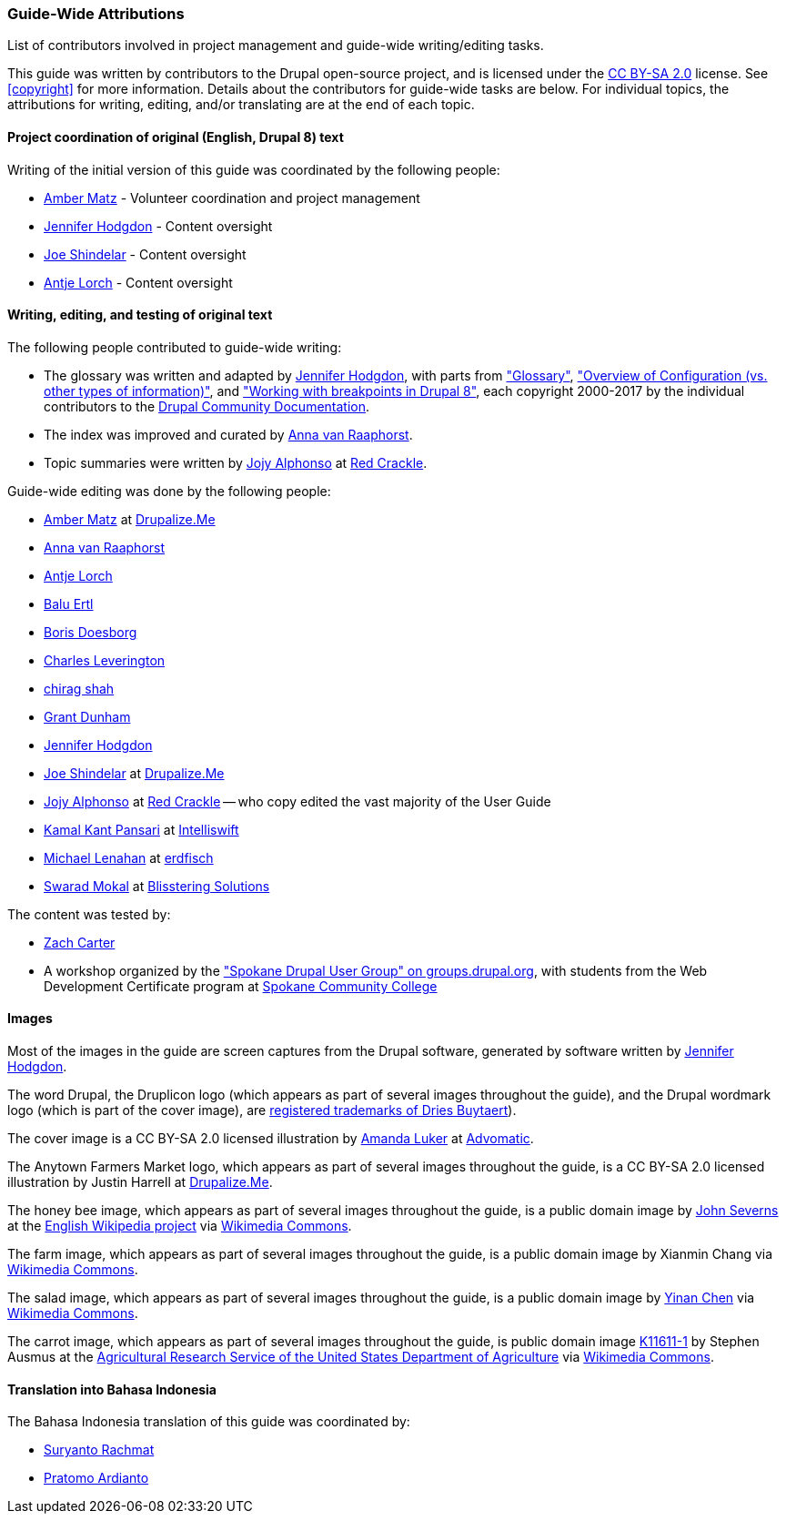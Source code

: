 [[attributions]]
=== Guide-Wide Attributions

[role="summary"]
List of contributors involved in project management and guide-wide writing/editing tasks.

(((Content attributions for this document)))
(((Attributions for this document)))
(((Copyright for this document)))

This guide was written by contributors to the Drupal open-source
project, and is licensed under the
https://creativecommons.org/licenses/by-sa/2.0/[CC BY-SA 2.0] license. See
<<copyright>> for more information. Details about the contributors for
guide-wide tasks are below. For individual topics, the attributions for writing,
editing, and/or translating are at the end of each topic.


==== Project coordination of original (English, Drupal 8) text

Writing of the initial version of this guide was coordinated by the following
people:

* https://www.drupal.org/u/amber-himes-matz[Amber Matz] - Volunteer coordination
and project management

* https://www.drupal.org/u/jhodgdon[Jennifer Hodgdon] - Content oversight

* https://www.drupal.org/u/eojthebrave[Joe Shindelar] - Content oversight

* https://www.drupal.org/u/ifrik[Antje Lorch] - Content oversight


==== Writing, editing, and testing of original text

The following people contributed to guide-wide writing:

* The glossary was written and adapted by
https://www.drupal.org/u/jhodgdon[Jennifer Hodgdon],
with parts from https://www.drupal.org/docs/7/understanding-drupal/glossary["Glossary"],
https://www.drupal.org/node/2120523["Overview of Configuration (vs. other
types of information)"], and
https://www.drupal.org/docs/8/theming-drupal-8/working-with-breakpoints-in-drupal-8["Working with
breakpoints in Drupal 8"],
each copyright 2000-2017 by the individual contributors to the
https://www.drupal.org/documentation[Drupal Community Documentation].

* The index was improved and curated by
https://www.drupal.org/u/avanraaphorst[Anna van Raaphorst].

* Topic summaries were written by
https://www.drupal.org/u/jojyja[Jojy Alphonso] at
http://redcrackle.com[Red Crackle].


Guide-wide editing was done by the following people:

* https://www.drupal.org/u/amber-himes-matz[Amber Matz] at
https://drupalize.me[Drupalize.Me]

* https://www.drupal.org/u/avanraaphorst[Anna van Raaphorst]

* https://www.drupal.org/u/ifrik[Antje Lorch]

* https://www.drupal.org/u/balu-ertl[Balu Ertl]

* https://www.drupal.org/u/batigolix[Boris Doesborg]

* https://www.drupal.org/u/cleverington[Charles Leverington]

* https://www.drupal.org/u/chishah92[chirag shah]

* https://www.drupal.org/u/gdunham[Grant Dunham]

* https://www.drupal.org/u/jhodgdon[Jennifer Hodgdon]

* https://www.drupal.org/u/eojthebrave[Joe Shindelar] at
https://drupalize.me[Drupalize.Me]

* https://www.drupal.org/u/jojyja[Jojy Alphonso] at
http://redcrackle.com[Red Crackle] -- who copy edited the vast majority of the
User Guide

* https://www.drupal.org/u/kamalkantpansari[Kamal Kant Pansari] at
http://www.intelliswift.com/[Intelliswift]

* https://www.drupal.org/u/michaellenahan[Michael Lenahan]
at https://erdfisch.de[erdfisch]

* https://www.drupal.org/u/swarad07[Swarad Mokal] at
http://www.blisstering.com[Blisstering Solutions]


The content was tested by:

* https://www.drupal.org/u/zachcarter[Zach Carter]

* A workshop organized by the https://groups.drupal.org/spokane-wa["Spokane
Drupal User Group" on groups.drupal.org], with students from the Web Development
Certificate program at http://scc.spokane.edu[Spokane Community College]


==== Images

Most of the images in the guide are screen captures from the Drupal software,
generated by software written by
https://www.drupal.org/u/jhodgdon[Jennifer Hodgdon].

The word Drupal, the Druplicon logo (which appears as part of several images
throughout the guide), and the Drupal wordmark logo (which is part of the cover
image), are
https://www.drupal.org/about/media-kit/logos[registered trademarks of Dries Buytaert]).

The cover image is a CC BY-SA 2.0 licensed illustration by
https://www.drupal.org/u/mndonx[Amanda Luker] at
https://www.advomatic.com/[Advomatic].

The Anytown Farmers Market logo, which appears as part of several images
throughout the guide, is a CC BY-SA 2.0 licensed illustration
by Justin Harrell at https://drupalize.me/[Drupalize.Me].

The honey bee image, which appears as part of several images throughout the
guide, is a public domain image by
https://en.wikipedia.org/wiki/User:Severnjc[John Severns] at the
https://en.wikipedia.org/wiki/Main_Page[English Wikipedia project] via
https://commons.wikimedia.org/wiki/File:European_honey_bee_extracts_nectar.jpg[Wikimedia Commons].

The farm image, which appears as part of several images throughout the guide, is
a public domain image by Xianmin Chang via
https://commons.wikimedia.org/wiki/File:Bere%26ModernBarley.jpg[Wikimedia Commons].

The salad image, which appears as part of several images throughout the guide,
is a public domain image by
https://www.goodfreephotos.com/[Yinan Chen] via
https://commons.wikimedia.org/wiki/File:Gfp-salad.jpg[Wikimedia Commons].

The carrot image, which appears as part of several images throughout the guide,
is public domain image
https://www.ars.usda.gov/oc/images/photos/nov04/k11611-1/[K11611-1] by
Stephen Ausmus at the
https://en.wikipedia.org/wiki/Agricultural_Research_Service[Agricultural Research Service of the United States Department of Agriculture] via
https://commons.wikimedia.org/wiki/File:Carrots_of_many_colors.jpg[Wikimedia Commons].

==== Translation into Bahasa Indonesia

The Bahasa Indonesia translation of this guide was coordinated by:

* https://www.drupal.org/u/suryanto[Suryanto Rachmat]

* https://www.drupal.org/u/ardnet[Pratomo Ardianto]
